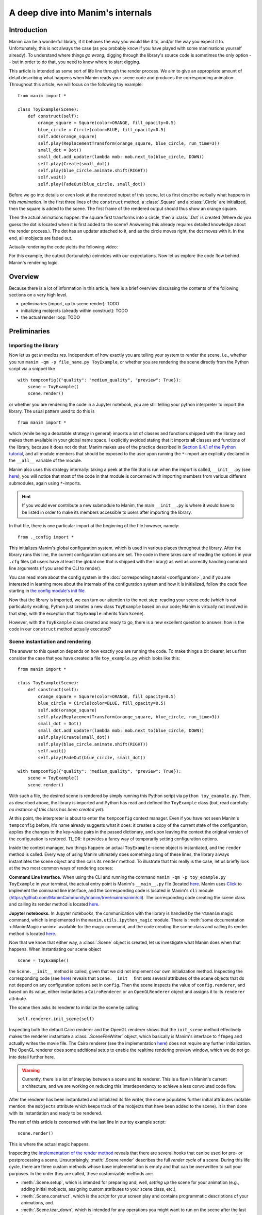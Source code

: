 A deep dive into Manim's internals
==================================

Introduction
------------

Manim can be a wonderful library, if it behaves the way you would like it to,
and/or the way you expect it to. Unfortunately, this is not always the case
(as you probably know if you have played with some manimations yourself already).
To understand where things *go wrong*, digging through the library's source code
is sometimes the only option -- but in order to do that, you need to know where
to start digging.

This article is intended as some sort of life line through the render process.
We aim to give an appropriate amount of detail describing what happens when
Manim reads your scene code and produces the corresponding animation. Throughout
this article, we will focus on the following toy example::

    from manim import *

    class ToyExample(Scene):
        def construct(self):
            orange_square = Square(color=ORANGE, fill_opacity=0.5)
            blue_circle = Circle(color=BLUE, fill_opacity=0.5)
            self.add(orange_square)
            self.play(ReplacementTransform(orange_square, blue_circle, run_time=3))
            small_dot = Dot()
            small_dot.add_updater(lambda mob: mob.next_to(blue_circle, DOWN))
            self.play(Create(small_dot))
            self.play(blue_circle.animate.shift(RIGHT))
            self.wait()
            self.play(FadeOut(blue_circle, small_dot))

Before we go into details or even look at the rendered output of this scene,
let us first describe verbally what happens in this *manimation*. In the first
three lines of the ``construct`` method, a :class:`.Square` and a :class:`.Circle`
are initialized, then the square is added to the scene. The first frame of the
rendered output should thus show an orange square.

Then the actual animations happen: the square first transforms into a circle,
then a :class:`.Dot` is created (Where do you guess the dot is located when
it is first added to the scene? Answering this already requires detailed
knowledge about the render process.). The dot has an updater attached to it, and
as the circle moves right, the dot moves with it. In the end, all mobjects are
faded out.

Actually rendering the code yields the following video:

.. manim:: ToyExample
    :hide_source:

    class ToyExample(Scene):
        def construct(self):
            orange_square = Square(color=ORANGE, fill_opacity=0.5)
            blue_circle = Circle(color=BLUE, fill_opacity=0.5)
            self.add(orange_square)
            self.play(ReplacementTransform(orange_square, blue_circle, run_time=3))
            small_dot = Dot()
            small_dot.add_updater(lambda mob: mob.next_to(blue_circle, DOWN))
            self.play(Create(small_dot))
            self.play(blue_circle.animate.shift(RIGHT))
            self.wait()
            self.play(FadeOut(blue_circle, small_dot))


For this example, the output (fortunately) coincides with our expectations.
Now let us explore the code flow behind Manim's rendering logic.

Overview
--------

Because there is a lot of information in this article, here is a brief overview
discussing the contents of the following sections on a very high level.

- preliminaries (import, up to scene.render): TODO
- initializing mobjects (already within construct): TODO
- the actual render loop: TODO


Preliminaries
-------------

Importing the library
^^^^^^^^^^^^^^^^^^^^^

Now let us get *in medias res*. Independent of how exactly you are telling your system
to render the scene, i.e., whether you run ``manim -qm -p file_name.py ToyExample``, or
whether you are rendering the scene directly from the Python script via a snippet
like

::

    with tempconfig({"quality": "medium_quality", "preview": True}):
        scene = ToyExample()
        scene.render()

or whether you are rendering the code in a Jupyter notebook, you are still telling your
python interpreter to import the library. The usual pattern used to do this is

::

    from manim import *

which (while being a debatable strategy in general) imports a lot of classes and
functions shipped with the library and makes them available in your global name space.
I explicitly avoided stating that it imports **all** classes and functions of the
library, because it does not do that: Manim makes use of the practice described
in `Section 6.4.1 of the Python tutorial <https://docs.python.org/3/tutorial/modules.html#importing-from-a-package>`__,
and all module members that should be exposed to the user upon running the ``*``-import
are explicitly declared in the ``__all__`` variable of the module.

Manim also uses this strategy internally: taking a peek at the file that is run when
the import is called, ``__init__.py`` (see
`here <https://github.com/ManimCommunity/manim/blob/main/manim/__init__.py>`__),
you will notice that most of the code in that module is concerned with importing
members from various different submodules, again using ``*``-imports.

.. hint::

    If you would ever contribute a new submodule to Manim, the main
    ``__init__.py`` is where it would have to be listed in order to make its
    members accessible to users after importing the library.

In that file, there is one particular import at the beginning of the file however,
namely::

    from ._config import *

This initializes Manim's global configuration system, which is used in various places
throughout the library. After the library runs this line, the current configuration
options are set. The code in there takes care of reading the options in your ``.cfg``
files (all users have at least the global one that is shipped with the library)
as well as correctly handling command line arguments (if you used the CLI to render).

You can read more about the config system in the
:doc:`corresponding tutorial <configuration>`, and if you are interested in learning
more about the internals of the configuration system and how it is initialized,
follow the code flow starting in `the config module's init file
<https://github.com/ManimCommunity/manim/blob/main/manim/_config/__init__.py>`__.

Now that the library is imported, we can turn our attention to the next step:
reading your scene code (which is not particularly exciting, Python just creates
a new class ``ToyExample`` based on our code; Manim is virtually not involved
in that step, with the exception that ``ToyExample`` inherits from ``Scene``).

However, with the ``ToyExample`` class created and ready to go, there is a new
excellent question to answer: how is the code in our ``construct`` method
actually executed?

Scene instantiation and rendering
^^^^^^^^^^^^^^^^^^^^^^^^^^^^^^^^^

The answer to this question depends on how exactly you are running the code.
To make things a bit clearer, let us first consider the case that you
have created a file ``toy_example.py`` which looks like this::

    from manim import *

    class ToyExample(Scene):
        def construct(self):
            orange_square = Square(color=ORANGE, fill_opacity=0.5)
            blue_circle = Circle(color=BLUE, fill_opacity=0.5)
            self.add(orange_square)
            self.play(ReplacementTransform(orange_square, blue_circle, run_time=3))
            small_dot = Dot()
            small_dot.add_updater(lambda mob: mob.next_to(blue_circle, DOWN))
            self.play(Create(small_dot))
            self.play(blue_circle.animate.shift(RIGHT))
            self.wait()
            self.play(FadeOut(blue_circle, small_dot))

    with tempconfig({"quality": "medium_quality", "preview": True}):
        scene = ToyExample()
        scene.render()

With such a file, the desired scene is rendered by simply running this Python
script via ``python toy_example.py``. Then, as described above, the library
is imported and Python has read and defined the ``ToyExample`` class (but,
read carefully: *no instance of this class has been created yet*).

At this point, the interpreter is about to enter the ``tempconfig`` context
manager. Even if you have not seen Manim's ``tempconfig`` before, it's name
already suggests what it does: it creates a copy of the current state of the
configuration, applies the changes to the key-value pairs in the passed
dictionary, and upon leaving the context the original version of the
configuration is restored. TL;DR: it provides a fancy way of temporarily setting
configuration options.

Inside the context manager, two things happen: an actual ``ToyExample``-scene
object is instantiated, and the ``render`` method is called. Every way of using
Manim ultimately does something along of these lines, the library always instantiates
the scene object and then calls its ``render`` method. To illustrate that this
really is the case, let us briefly look at the two most common ways of rendering
scenes:

**Command Line Interface.** When using the CLI and running the command
``manim -qm -p toy_example.py ToyExample`` in your terminal, the actual
entry point is Manim's ``__main__.py`` file (located
`here <https://github.com/ManimCommunity/manim/blob/main/manim/__main__.py>`__.
Manim uses `Click <https://click.palletsprojects.com/en/8.0.x/>`__ to implement
the command line interface, and the corresponding code is located in Manim's
``cli`` module (https://github.com/ManimCommunity/manim/tree/main/manim/cli).
The corresponding code creating the scene class and calling its render method
is located `here <https://github.com/ManimCommunity/manim/blob/ac1ee9a683ce8b92233407351c681f7d71a4f2db/manim/cli/render/commands.py#L139-L141>`__.

**Jupyter notebooks.** In Jupyter notebooks, the communication with the library
is handled by the ``%%manim`` magic command, which is implemented in the
``manim.utils.ipython_magic`` module. There is
:meth:`some documentation <.ManimMagic.manim>` available for the magic command,
and the code creating the scene class and calling its render method is located
`here <https://github.com/ManimCommunity/manim/blob/ac1ee9a683ce8b92233407351c681f7d71a4f2db/manim/utils/ipython_magic.py#L137-L138>`__.


Now that we know that either way, a :class:`.Scene` object is created, let us investigate
what Manim does when that happens. When instantiating our scene object

::

    scene = ToyExample()

the ``Scene.__init__`` method is called, given that we did not implement our own initialization
method. Inspecting the corresponding code (see
`here <https://github.com/ManimCommunity/manim/blob/main/manim/scene/scene.py>`__)
reveals that ``Scene.__init__`` first sets several attributes of the scene objects that do not
depend on any configuration options set in ``config``. Then the scene inspects the value of
``config.renderer``, and based on its value, either instantiates a ``CairoRenderer`` or an
``OpenGLRenderer`` object and assigns it to its ``renderer`` attribute.

The scene then asks its renderer to initialize the scene by calling

::

    self.renderer.init_scene(self)

Inspecting both the default Cairo renderer and the OpenGL renderer shows that the ``init_scene``
method effectively makes the renderer instantiate a :class:`.SceneFileWriter` object, which
basically is Manim's interface to ``ffmpeg`` and actually writes the movie file. The Cairo
renderer (see the implementation `here <https://github.com/ManimCommunity/manim/blob/main/manim/renderer/cairo_renderer.py>`__) does not require any further initialization. The OpenGL renderer
does some additional setup to enable the realtime rendering preview window, which we do not go
into detail further here.

.. warning::

    Currently, there is a lot of interplay between a scene and its renderer. This is a flaw
    in Manim's current architecture, and we are working on reducing this interdependency to
    achieve a less convoluted code flow.

After the renderer has been instantiated and initialized its file writer, the scene populates
further initial attributes (notable mention: the ``mobjects`` attribute which keeps track
of the mobjects that have been added to the scene). It is then done with its instantiation
and ready to be rendered.

The rest of this article is concerned with the last line in our toy example script::

    scene.render()

This is where the actual magic happens.

Inspecting the `implementation of the render method <https://github.com/ManimCommunity/manim/blob/df1a60421ea1119cbbbd143ef288d294851baaac/manim/scene/scene.py#L211>`__
reveals that there are several hooks that can be used for pre- or postprocessing
a scene. Unsurprisingly, :meth:`.Scene.render` describes the full *render cycle*
of a scene. During this life cycle, there are three custom methods whose base
implementation is empty and that can be overwritten to suit your purposes. In
the order they are called, these customizable methods are:

- :meth:`.Scene.setup`, which is intended for preparing and, well, *setting up*
  the scene for your animation (e.g., adding initial mobjects, assigning custom
  attributes to your scene class, etc.),
- :meth:`.Scene.construct`, which is the *script* for your screen play and
  contains programmatic descriptions of your animations, and
- :meth:`.Scene.tear_down`, which is intended for any operations you might
  want to run on the scene after the last frame has already been rendered
  (for example, this could run some code that generates a custom thumbnail
  for the video based on the state of the objects in the scene -- this
  hook is more relevant for situations where Manim is used within other
  Python scripts).

After these three methods are run, the animations have been fully rendered,
and Manim calls :meth:`.CairoRenderer.scene_finished` to gracefully
complete the rendering process. This checks whether any animations have been
played -- and if so, it tells the :class:`.SceneFileWriter` to close the pipe
to ``ffmpeg``. If not, Manim assumes that a static image should be output
which it then renders using the same strategy by calling the render loop
(see below) once.

**Back in our toy example,** the call to :meth:`.Scene.render` first
triggers :meth:`.Scene.setup` (which only consists of ``pass``), followed by
a call of :meth:`.Scene.construct`. At this point, our *animation script*
is run, starting with the initialization of ``orange_square``.


Mobject Initialization
----------------------

Mobjects are, in a nutshell, the Python objects that represent all the
*things* we want to display in our scene. Before we follow our debugger
into the depths of mobject initialization code, it makes sense to
discuss Manim's different types of Mobjects and their basic data
structure.

What even is a Mobject?
^^^^^^^^^^^^^^^^^^^^^^^

:class:`.Mobject` stands for *mathematical object* or *Manim object*
(depends on who you ask 😄). The Python class :class:`.Mobject` is
the base class for all objects that should be displayed on screen.
Looking at the `initialization method
<https://github.com/ManimCommunity/manim/blob/5d72d9cfa2e3dd21c844b1da807576f5a7194fda/manim/mobject/mobject.py#L94>`__
of :class:`.Mobject`, you will find that not too much happens in there:

- some initial attribute values are assigned, like ``name`` (which makes the
  render logs mention the name of the mobject instead of its type),
  ``submobjects`` (initially an empty list), ``color``, and some others.
- Then, two methods related to *points* are called: ``reset_points``
  followed by ``generate_points``,
- and finally, ``init_colors`` is called.

Digging deeper, you will find that :meth:`.Mobject.reset_points` simply
sets the ``points`` attribute of the mobject to an empty NumPy vector,
while the other two methods, :meth:`.Mobject.generate_points` and
:meth:`.Mobject.init_colors` are just implemented as ``pass``.

This makes sense: :class:`.Mobject` is not supposed to be used as
an *actual* object that is displayed on screen; in fact the camera
(which we will discuss later in more detail; it is the class that is,
for the Cairo renderer, responsible for "taking a picture" of the
current scene) does not process "pure" :class:`Mobjects <.Mobject>`
in any way, they *cannot* even appear in the rendered output.

This is where different types of mobjects come into play. Roughly
speaking, the Cairo renderer setup knows three different types of
mobjects that can be rendered:

- :class:`.ImageMobject`, which represent images that you can display
  in your scene,
- :class:`.PMobject`, which are very special mobjects used to represent
  point clouds; we will not discuss them further in this tutorial,
- :class:`.VMobject`, which are *vectorized mobjects*, that is, mobjects
  that consist of points that are connected via curves. These are pretty
  much everywhere, and we will discuss them in detail in the next section.

... and what are VMobjects?
^^^^^^^^^^^^^^^^^^^^^^^^^^^

As just mentioned, :class:`VMobjects <.VMobject>` represent vectorized
mobjects. To render a :class:`.VMobject`, the camera looks at the
``points`` attribute of a :class:`.VMobject` and divides it into sets
of four points each. Each of these sets is then used to construct a
cubic Bézier curve with the first and last entry describing the
end points of the curve ("anchors"), and the second and third entry
describing the control points in between ("handles").

.. hint::
  To learn more about Bézier curves, take a look at the excellent
  online textbook `A Primer on Bézier curves <https://pomax.github.io/bezierinfo/>`__
  by `Pomax <https://twitter.com/TheRealPomax>`__ -- there is an playground representing
  cubic Bézier curves `in §1 <https://pomax.github.io/bezierinfo/#introduction>`__,
  the red and yellow points are "anchors", and the green and blue
  points are "handles".

In contrast to :class:`.Mobject`, :class:`.VMobject` can be displayed
on screen (even though, technically, it is still considered a base class).
To illustrate how points are processed, consider the following short example
of a :class:`.VMobject` with 8 points (and thus made out of 8/4 = 2 cubic
Bézier curves). The resulting :class:`.VMobject` is drawn in green.
The handles are drawn as red dots with a line to their closest anchor.

.. manim:: VMobjectDemo
    :save_last_frame:

    class VMobjectDemo(Scene):
        def construct(self):
            plane = NumberPlane()
            my_vmobject = VMobject(color=GREEN)
            my_vmobject.points = [
                np.array([-2, -1, 0]),  # start of first curve
                np.array([-3, 1, 0]),
                np.array([0, 3, 0]),
                np.array([1, 3, 0]),  # end of first curve
                np.array([1, 3, 0]),  # start of second curve
                np.array([0, 1, 0]),
                np.array([4, 3, 0]),
                np.array([4, -2, 0]),  # end of second curve
            ]
            handles = [
                Dot(point, color=RED) for point in
                [[-3, 1, 0], [0, 3, 0], [0, 1, 0], [4, 3, 0]]
            ]
            handle_lines = [
                Line(
                    my_vmobject.points[ind],
                    my_vmobject.points[ind+1],
                    color=RED,
                    stroke_width=2
                ) for ind in range(0, len(my_vmobject.points), 2)
            ]
            self.add(plane, *handles, *handle_lines, my_vmobject)


.. warning::
  Manually setting the points of your :class:`.VMobject` is usually
  discouraged; there are specialized methods that can take care of
  that for you -- but it might be relevant when implementing your own,
  custom :class:`.VMobject`.



Squares and Circles: back to our Toy Example
^^^^^^^^^^^^^^^^^^^^^^^^^^^^^^^^^^^^^^^^^^^^

With a basic understanding of different types of mobjects,
and an idea of how vectorized mobjects are built we can now
come back to our toy example and the execution of the
:meth:`.Scene.construct` method. In the first two lines
of our animation script, the ``orange_square`` and the
``blue_circle`` are initialized.

When creating the orange square by running

::

  Square(color=ORANGE, fill_opacity=0.5)

the initialization method of :class:`.Square`,
``Square.__init__``, is called. `Looking at the
implementation <https://github.com/ManimCommunity/manim/blob/5d72d9cfa2e3dd21c844b1da807576f5a7194fda/manim/mobject/geometry/polygram.py#L607>`__,
we can see that the ``side_length`` attribute of the square is set,
and then

::

  super().__init__(height=side_length, width=side_length, **kwargs)

is called. This ``super`` call is the Python way of calling the
initialization function of the parent class. As :class:`.Square`
inherits from :class:`.Rectangle`, the next method called
is ``Rectangle.__init__``. There, only the first three lines
are really relevant for us::

  super().__init__(UR, UL, DL, DR, color=color, **kwargs)
  self.stretch_to_fit_width(width)
  self.stretch_to_fit_height(height)

First, the initialization function of the parent class of
:class:`.Rectangle` -- :class:`.Polygon` -- is called. The
four positional arguments passed are the four corners of
the polygon: ``UR`` is up right (and equal to ``UP + RIGHT``),
``UL`` is up left (and equal to ``UP + LEFT``), and so forth.
Before we follow our debugger deeper, let us observe what
happens with the constructed polygon: the remaining two lines
stretch the polygon to fit the specified width and height
such that a rectangle with the desired measurements is created.

The initialization function of :class:`.Polygon` is particularly
simple, it only calls the initialization function of its parent
class, :class:`.Polygram`. There, we have almost reached the end
of the chain: :class:`.Polygram` inherits from :class:`.VMobject`,
whose initialization function mainly sets the values of some
attributes (quite similar to ``Mobject.__init__``, but more specific
to the Bézier curves that make up the mobject).

After calling the initialization function of :class:`.VMobject`,
the constructor of :class:`.Polygram` also does something somewhat
odd: it sets the points (which, you might remember above, should
actually be set in a corresponding ``generate_points`` method
of :class:`.Polygram`).

.. warning::
  In several instances, the implementation of mobjects does
  not really stick to all aspects of Manim's interface. This
  is unfortunate, and increasing consistency is something
  that we actively work on. Help is welcome!

Without going too much into detail, :class:`.Polygram` sets its
``points`` attribute via :meth:`.VMobject.start_new_path`,
:meth:`.VMobject.add_points_as_corners`, which take care of
setting the quadruples of anchors and handles appropriately.
After the points are set, Python continues to process the
call stack until it reaches the method that was first called;
the initialization method of :class:`.Square`. After this,
the square is initialized and assigned to the ``orange_square``
variable.

The initialization of ``blue_circle`` is similar to the one of
``orange_square``, with the main difference being that the inheritance
chain of :class:`.Circle` is different. Let us briefly follow the trace
of the debugger:

The implementation of :meth:`.Circle.__init__` immediately calls
the initialization method of :class:`.Arc`, as a circle in Manim
is simply an arc with an angle of :math:`\tau = 2\pi`. When
initializing the arc, some basic attributes are set (like
``Arc.radius``, ``Arc.arc_center``, ``Arc.start_angle``, and
``Arc.angle``), and then the initialization method of its
parent class, :class:`.TipableVMobject`, is called (which is
a rather abstract base class for mobjects which a arrow tip can
be attached to). Note that in contrast to :class:`.Polygram`,
this class does **not** preemptively generate the points of the circle.

After that, things are less exciting: :class:`.TipableVMobject` again
sets some attributes relevant for adding arrow tips, and afterwards
passes to the initialization method of :class:`.VMobject`. From there,
:class:`.Mobject` is initialized and :meth:`.Mobject.generate_points`
is called, which actually runs the method implemented in
:meth:`.Arc.generate_points`.

After both our ``orange_square`` and the ``blue_circle`` are initialized,
the square is actually added to the scene. The :meth:`.Scene.add` method
is actually doing a few interesting things, so it is worth to dig a bit
deeper in the next section.


Adding Mobjects to the Scene
^^^^^^^^^^^^^^^^^^^^^^^^^^^^

The code in our ``construct`` method that is run next is

::

  self.add(orange_square)

From a high-level point of view, :meth:`.Scene.add` adds the
``orange_square`` to the list of mobjects that should be rendered,
which is stored in the ``mobjects`` attribute of the scene. However,
it does so in a very careful way to avoid the situation that a mobject
is being added to the scene more than once. At a first glance, this
sounds like a simple task -- the problem is that ``Scene.mobjects``
is not a "flat" list of mobjects, but a list of mobjects which
might contain mobjects themselves, and so on.

Stepping through the code in :meth:`.Scene.add`, we see that first
it is checked whether we are currently using the OpenGL renderer
(which we are not) -- adding mobjects to the scene works slightly
different (and actually easier!) for the OpenGL renderer. Then, the
code branch for the Cairo renderer is entered and the list of so-called
foreground mobjects (which are rendered on top of all other mobjects)
is added to the list of passed mobjects. This is to ensure that the
foreground mobjects will stay above of the other mobjects, even after
adding the new ones. In our case, the list of foreground mobjects
is actually empty, and nothing changes.

Next, :meth:`.Scene.restructure_mobjects` is called with the list
of mobjects to be added as the ``to_remove`` argument, which might
sound odd at first. Practically, this ensures that mobjects are not
added twice, as mentioned above: if they were present in the scene
``Scene.mobjects`` list before (even if they were contained as a
child of some other mobject), they are first removed from the list.
The way :meth:`.Scene.restrucutre_mobjects` works is rather aggressive:
It always operates on a given list of mobjects; in the ``add`` method
two different lists occur: the default one, ``Scene.mobjects`` (no extra
keyword argument is passed), and ``Scene.moving_mobjects`` (which we will
discuss later in more detail). It iterates through all of the members of
the list, and checks whether any of the mobjects passed in ``to_remove``
are contained as children (in any nesting level). If so, **their parent
mobject is deconstructed** and their siblings are inserted directly
one level higher. Consider the following example::

  >>> from manim import Scene, Square, Circle, Group
  >>> test_scene = Scene()
  >>> mob1 = Square()
  >>> mob2 = Circle()
  >>> mob_group = Group(mob1, mob2)
  >>> test_scene.add(mob_group)
  <manim.scene.scene.Scene object at ...>
  >>> test_scene.mobjects
  [Group]
  >>> test_scene.restructure_mobjects(to_remove=[mob1])
  <manim.scene.scene.Scene object at ...>
  >>> test_scene.mobjects
  [Circle]

Note that the group is disbanded and the circle moves into the
root layer of mobjects in ``test_scene.mobjects``.

After the mobject list is "restructured", the mobject to be added
are simply appended to ``Scene.mobjects``. In our toy example,
the ``Scene.mobjects`` list is actually empty, so the
``restructure_mobjects`` method does not actually do anything. The
``orange_square`` is simply added to ``Scene.mobjects``, and as
the aforementioned ``Scene.moving_mobjects`` list is, at this point,
also still empty, nothing happens and :meth:`.Scene.add` returns.

We will hear more about the ``moving_mobject`` list when we discuss
the render loop. Before we do that, let us look at the next line
of code in our toy example, which includes the initialization of
an animation class,
::

  ReplacementTransform(orange_square, blue_circle, run_time=3)

Hence it is time to talk about :class:`.Animation`.


Animations and the Render Loop
------------------------------

Initializing animations
^^^^^^^^^^^^^^^^^^^^^^^

Before we follow the trace of the debugger, let us briefly discuss
the general structure of the (abstract) base class :class:`.Animation`.
An animation object holds all the information necessary for the renderer
to generate the corresponding frames. Animations (in the sense of
animation objects) in Manim are *always* tied to a specific mobject;
even in the case of :class:`.AnimationGroup` (which you should actually
think of as an animation on a group of mobjects rather than a group
of animations). Moreover, except for in a particular special case,
the run time of animations is also fixed and known beforehand.

The initialization of animations actually is not very exciting, 
:meth:`.Animation.__init__` merely sets some attributes derived
from the passed keyword arguments and additionally ensures that
the ``Animation.starting_mobject`` and ``Animation.mobject``
attributes are populated. Once the animation is played, the
``starting_mobject`` attribute holds an unmodified copy of the
mobject the animation is attached to; during the initialization
it is set to a placeholder mobject. The ``mobject`` attribute
is set to the mobject the animation is attached to. 

Animations have a few special methods which are called during the
render loop:

- :meth:`.Animation.begin`, which is called (as hinted by its name)
  at the beginning of every animation, so before the first frame
  is rendered. In it, all the required setup for the animation happens.
- :meth:`.Animation.finish` is the counterpart to the ``begin`` method
  which is called at the end of the life cycle of the animation (after
  the last frame has been rendered).
- :meth:`.Animation.interpolate` is the method that updates the mobject
  attached to the animation to the corresponding animation completion
  percentage. For example, if in the render loop, 
  ``some_animation.interpolate(0.5)`` is called, the attached mobject
  will be updated to the state where 50% of the animation are completed.

We will discuss details about these and some further animation methods
once we walk through the actual render loop. For now, we continue with
our toy example and the code that is run when initializing the
:class:`.ReplacementTransform` animation.

The initialization method of :class:`.ReplacementTransform` only
consists of a call to the constructor of its parent class,
:class:`.Transform`, with the additional keyword argument
``replace_mobject_with_target_in_scene`` set to ``True``.
:class:`.Transform` then sets attributes that control how the
points of the starting mobject are deformed into the points of
the target mobject, and then passes on to the initialization
method of :class:`.Animation`. Other basic properties of the
animation (like its ``run_time``, the ``rate_func``, etc.) are
processed there -- and then the animation object is fully
initialized and ready to be ``play``ed.

The ``play`` call: Manim's render loop
^^^^^^^^^^^^^^^^^^^^^^^^^^^^^^^^^^^^^^
 
- entering the play call!

  - minor preprocessing regarding animation time for subcaption feature (not important at all)
  - enter renderer.play!

    - ask scene to compile animation data (static mobjects / moving mobjects + animation run time)
      static mobjects are mobjects that can be rendered once and then remain in the background
      throughout the entire animation. in terms of layers: all mobjects
      that are below the first "moving" / animated mobject.
    - manim's caching mechanism (no comment, just say that it is there and
      allows reusing already rendered animations that did not "change"
    - "background image" consisting of static mobjects is rendered.
    - ffmpeg pipeline opens, awaiting frames from file writer.
    - scene.begin_animations: introducers actually add mobjects to scene,
      starting mobjects are assigned properly, animations are set to
      initial interpolation state.
    - check whether current animation is a frozen frame, not in our case
    - scene.play_internal:

      - construct time_progression (i.e., the progress bar; t-values for
        which frames are rendered)
      - step through time progression. scene.update_to_time(t)

        - updates animation mobjects
        - runs interpolate for correct alpha value
        - runs mobject updaters
        - runs scene updaters
        - self.renderer.render(self, t, self.moving_mobjects), actually
          rendering the frame

      - finish animations
      - ffmpeg movie pipeline closes; partial movie file is written

- after all animations: combination of all partial movie files to one
  rendered video.
